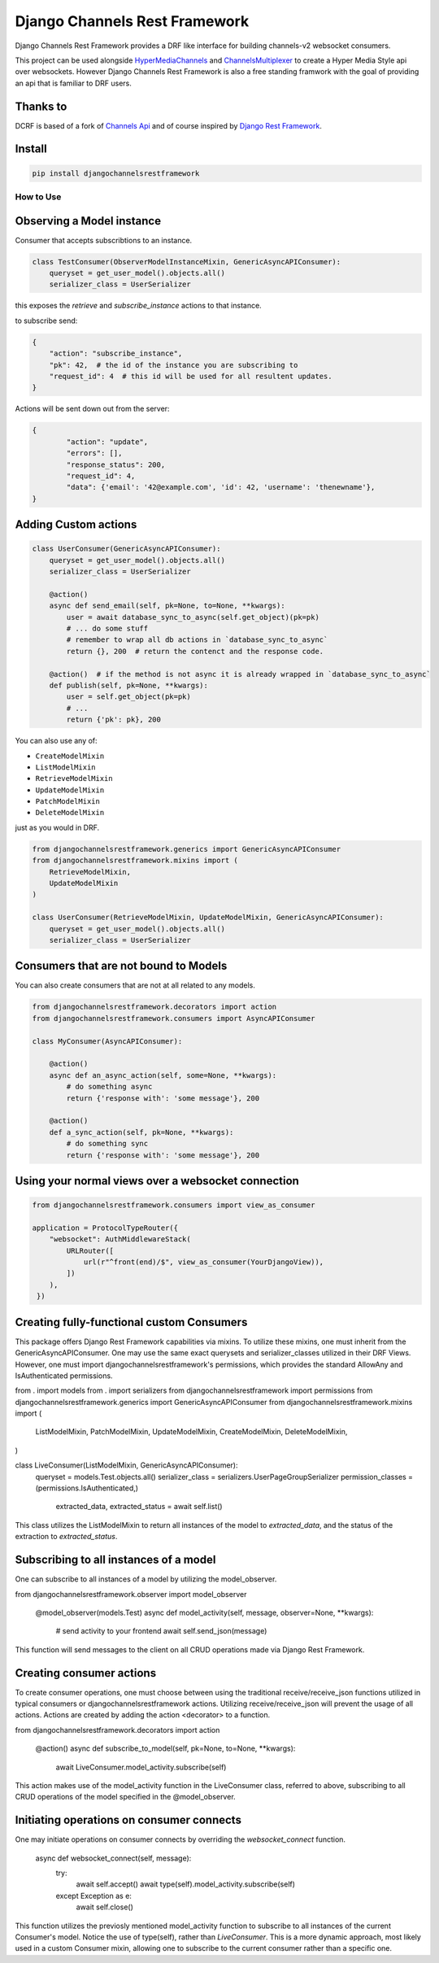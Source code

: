 ==============================
Django Channels Rest Framework
==============================

Django Channels Rest Framework provides a DRF like interface for building channels-v2 websocket consumers.


This project can be used alongside HyperMediaChannels_ and ChannelsMultiplexer_ to create a Hyper Media Style api over websockets. However Django Channels Rest Framework is also a free standing framwork with the goal of providing an api that is familiar to DRF users. 

.. _HyperMediaChannels: https://github.com/hishnash/hypermediachannels
.. _ChannelsMultiplexer: https://github.com/hishnash/channelsmultiplexer

.. image:: https://travis-ci.org/hishnash/djangochannelsrestframework.svg?branch=master
    :target: https://travis-ci.org/hishnash/djangochannelsrestframework

Thanks to
---------


DCRF is based of a fork of `Channels Api <https://github.com/linuxlewis/channels-api>`_ and of course inspired by `Django Rest Framework <http://www.django-rest-framework.org/>`_.


Install
-------

.. code-block:: bash
  
  pip install djangochannelsrestframework


How to Use
==========



Observing a Model instance
--------------------------

Consumer that accepts subscribtions to an instance.

.. code-block:: python

   class TestConsumer(ObserverModelInstanceMixin, GenericAsyncAPIConsumer):
       queryset = get_user_model().objects.all()
       serializer_class = UserSerializer

this exposes the `retrieve` and `subscribe_instance` actions to that instance.

to subscribe send:


.. code-block:: python

   {
       "action": "subscribe_instance",
       "pk": 42,  # the id of the instance you are subscribing to
       "request_id": 4  # this id will be used for all resultent updates.
   }


Actions will be sent down out from the server:

.. code-block:: python

	{
		"action": "update",
		"errors": [],
		"response_status": 200,
		"request_id": 4,
		"data": {'email': '42@example.com', 'id': 42, 'username': 'thenewname'},
	}

Adding Custom actions
---------------------


.. code-block:: python

   class UserConsumer(GenericAsyncAPIConsumer):
       queryset = get_user_model().objects.all()
       serializer_class = UserSerializer

       @action()
       async def send_email(self, pk=None, to=None, **kwargs):
           user = await database_sync_to_async(self.get_object)(pk=pk)
           # ... do some stuff
           # remember to wrap all db actions in `database_sync_to_async`
           return {}, 200  # return the contenct and the response code.

       @action()  # if the method is not async it is already wrapped in `database_sync_to_async`
       def publish(self, pk=None, **kwargs):
           user = self.get_object(pk=pk)
	   # ...
	   return {'pk': pk}, 200

You can also use any of:

*  ``CreateModelMixin``
*  ``ListModelMixin``
*  ``RetrieveModelMixin``
*  ``UpdateModelMixin``
*  ``PatchModelMixin``
*  ``DeleteModelMixin``

just as you would in DRF.

.. code-block:: python

  from djangochannelsrestframework.generics import GenericAsyncAPIConsumer
  from djangochannelsrestframework.mixins import (
      RetrieveModelMixin,
      UpdateModelMixin
  )

  class UserConsumer(RetrieveModelMixin, UpdateModelMixin, GenericAsyncAPIConsumer):
      queryset = get_user_model().objects.all()
      serializer_class = UserSerializer


Consumers that are not bound to Models
--------------------------------------


You can also create consumers that are not at all related to any models.

.. code-block:: python

  from djangochannelsrestframework.decorators import action
  from djangochannelsrestframework.consumers import AsyncAPIConsumer

  class MyConsumer(AsyncAPIConsumer):

      @action()
      async def an_async_action(self, some=None, **kwargs):
          # do something async
	  return {'response with': 'some message'}, 200
      
      @action()
      def a_sync_action(self, pk=None, **kwargs):
          # do something sync
	  return {'response with': 'some message'}, 200

Using your normal views over a websocket connection
---------------------------------------------------

.. code-block:: python
  
  from djangochannelsrestframework.consumers import view_as_consumer

  application = ProtocolTypeRouter({
      "websocket": AuthMiddlewareStack(
          URLRouter([
	      url(r"^front(end)/$", view_as_consumer(YourDjangoView)),
	  ])
      ),
   })


Creating fully-functional custom Consumers
------------------------------------------

This package offers Django Rest Framework capabilities via mixins. To utilize these mixins, one must inherit from the GenericAsyncAPIConsumer. One may use the same exact querysets and serializer_classes utilized in their DRF Views. However, one must import djangochannelsrestframework's permissions, which provides the standard AllowAny and IsAuthenticated permissions.

from . import models
from . import serializers
from djangochannelsrestframework import permissions
from djangochannelsrestframework.generics import GenericAsyncAPIConsumer
from djangochannelsrestframework.mixins import (
    ListModelMixin,
    PatchModelMixin,
    UpdateModelMixin,
    CreateModelMixin,
    DeleteModelMixin,
)

class LiveConsumer(ListModelMixin, GenericAsyncAPIConsumer):
    queryset = models.Test.objects.all()
    serializer_class = serializers.UserPageGroupSerializer
    permission_classes = (permissions.IsAuthenticated,)

	extracted_data, extracted_status = await self.list()

This class utilizes the ListModelMixin to return all instances of the model to `extracted_data`, and the status of the extraction to `extracted_status`.


Subscribing to all instances of a model
---------------------------------------

One can subscribe to all instances of a model by utilizing the model_observer.

from djangochannelsrestframework.observer import model_observer

    @model_observer(models.Test)
    async def model_activity(self, message, observer=None, **kwargs):
        # send activity to your frontend
        await self.send_json(message)

This function will send messages to the client on all CRUD operations made via Django Rest Framework.


Creating consumer actions
-------------------------

To create consumer operations, one must choose between using the traditional receive/receive_json functions utilized in typical consumers or djangochannelsrestframework actions. Utilizing receive/receive_json will prevent the usage of all actions. Actions are created by adding the action <decorator> to a function.

from djangochannelsrestframework.decorators import action

    @action()
    async def subscribe_to_model(self, pk=None, to=None, **kwargs):
        await LiveConsumer.model_activity.subscribe(self)

This action makes use of the model_activity function in the LiveConsumer class, referred to above, subscribing to all CRUD operations of the model specified in the @model_observer.


Initiating operations on consumer connects
------------------------------------------

One may initiate operations on consumer connects by overriding the `websocket_connect` function.

    async def websocket_connect(self, message):
        try:
            await self.accept()
            await type(self).model_activity.subscribe(self)

        except Exception as e:
            await self.close()

This function utilizes the previosly mentioned model_activity function to subscribe to all instances of the current Consumer's model. Notice the use of type(self), rather than `LiveConsumer`. This is a more dynamic approach, most likely used in a custom Consumer mixin, allowing one to subscribe to the current consumer rather than a specific one.

